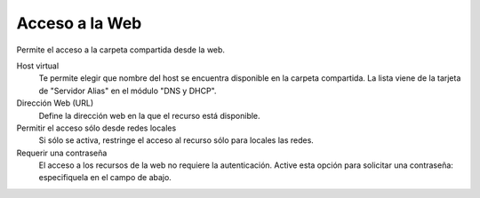 .. --initial-header-level=3 

Acceso a la Web 
^^^^^^^^^^^^^^^

Permite el acceso a la carpeta compartida desde la web.

Host virtual 
    Te permite elegir que nombre del host se encuentra disponible en la carpeta compartida. La lista viene de la tarjeta de "Servidor Alias" en el módulo "DNS y DHCP".

Dirección Web (URL)
    Define la dirección web en la que el recurso está disponible. 

Permitir el acceso sólo desde redes locales  
    Si sólo se activa, restringe el acceso al recurso sólo para locales las redes.

Requerir una contraseña 
    El acceso a los recursos de la web no requiere la autenticación. Active esta opción para solicitar una contraseña: especifiquela en el campo de abajo.

